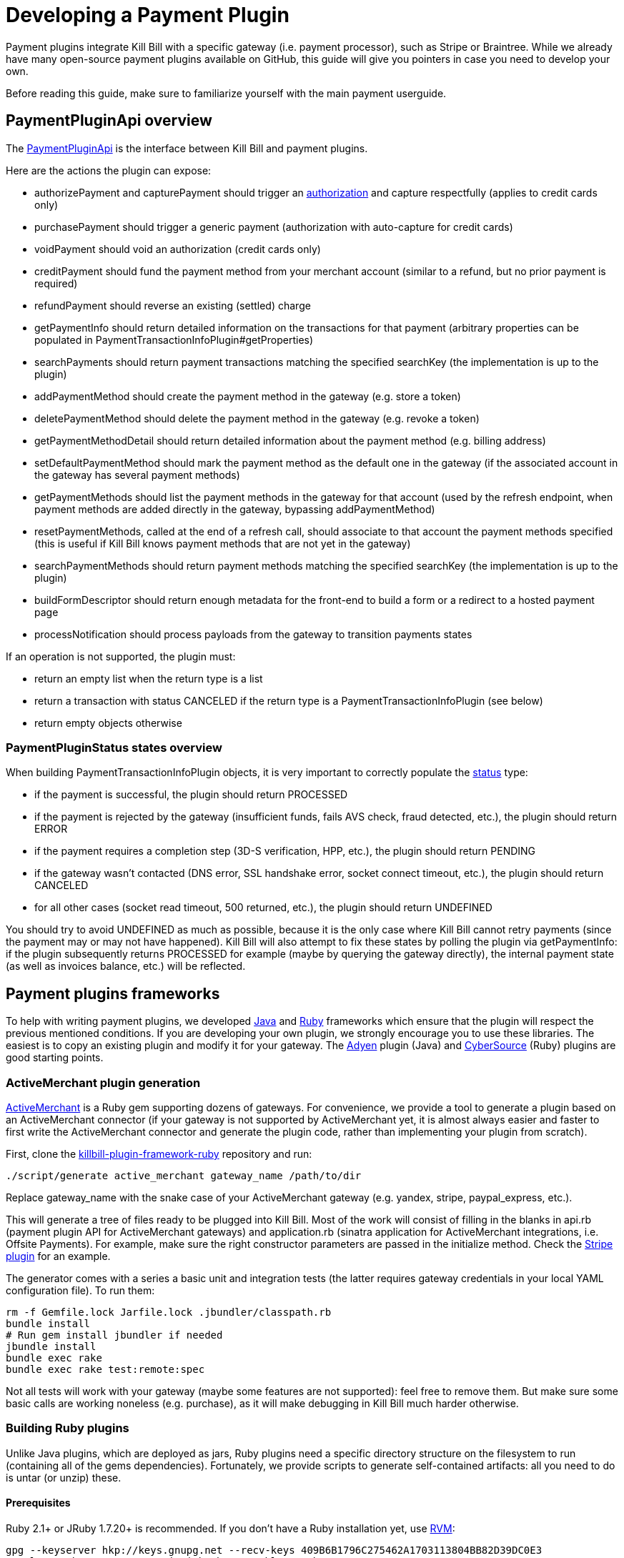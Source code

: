 = Developing a Payment Plugin

Payment plugins integrate Kill Bill with a specific gateway (i.e. payment processor), such as Stripe or Braintree. While we already have many open-source payment plugins available on GitHub, this guide will give you pointers in case you need to develop your own.

Before reading this guide, make sure to familiarize yourself with the main payment userguide.

== PaymentPluginApi overview

The https://github.com/killbill/killbill-plugin-api/blob/master/payment/src/main/java/org/killbill/billing/payment/plugin/api/PaymentPluginApi.java[PaymentPluginApi] is the interface between Kill Bill and payment plugins.

Here are the actions the plugin can expose:

* authorizePayment and capturePayment should trigger an https://en.wikipedia.org/wiki/Authorization_hold[authorization] and capture respectfully (applies to credit cards only)
* purchasePayment should trigger a generic payment (authorization with auto-capture for credit cards)
* voidPayment should void an authorization (credit cards only)
* creditPayment should fund the payment method from your merchant account (similar to a refund, but no prior payment is required)
* refundPayment should reverse an existing (settled) charge
* getPaymentInfo should return detailed information on the transactions for that payment (arbitrary properties can be populated in PaymentTransactionInfoPlugin#getProperties)
* searchPayments should return payment transactions matching the specified searchKey (the implementation is up to the plugin)
* addPaymentMethod should create the payment method in the gateway (e.g. store a token)
* deletePaymentMethod should delete the payment method in the gateway (e.g. revoke a token)
* getPaymentMethodDetail should return detailed information about the payment method (e.g. billing address)
* setDefaultPaymentMethod should mark the payment method as the default one in the gateway (if the associated account in the gateway has several payment methods)
* getPaymentMethods should list the payment methods in the gateway for that account (used by the refresh endpoint, when payment methods are added directly in the gateway, bypassing addPaymentMethod)
* resetPaymentMethods, called at the end of a refresh call, should associate to that account the payment methods specified (this is useful if Kill Bill knows payment methods that are not yet in the gateway)
* searchPaymentMethods should return payment methods matching the specified searchKey (the implementation is up to the plugin)
* buildFormDescriptor should return enough metadata for the front-end to build a form or a redirect to a hosted payment page
* processNotification should process payloads from the gateway to transition payments states

If an operation is not supported, the plugin must:

* return an empty list when the return type is a list
* return a transaction with status CANCELED if the return type is a PaymentTransactionInfoPlugin (see below)
* return empty objects otherwise

=== PaymentPluginStatus states overview

When building PaymentTransactionInfoPlugin objects, it is very important to correctly populate the https://github.com/killbill/killbill-api/blob/master/src/main/java/org/killbill/billing/payment/plugin/api/PaymentTransactionInfoPlugin.java[status] type:

* if the payment is successful, the plugin should return PROCESSED
* if the payment is rejected by the gateway (insufficient funds, fails AVS check, fraud detected, etc.), the plugin should return ERROR
* if the payment requires a completion step (3D-S verification, HPP, etc.), the plugin should return PENDING
* if the gateway wasn't contacted (DNS error, SSL handshake error, socket connect timeout, etc.), the plugin should return CANCELED
* for all other cases (socket read timeout, 500 returned, etc.), the plugin should return UNDEFINED

You should try to avoid UNDEFINED as much as possible, because it is the only case where Kill Bill cannot retry payments (since the payment may or may not have happened). Kill Bill will also attempt to fix these states by polling the plugin via getPaymentInfo: if the plugin subsequently returns PROCESSED for example (maybe by querying the gateway directly), the internal payment state (as well as invoices balance, etc.) will be reflected.

== Payment plugins frameworks

To help with writing payment plugins, we developed https://github.com/killbill/killbill-plugin-framework-java[Java] and https://github.com/killbill/killbill-plugin-framework-ruby[Ruby] frameworks which ensure that the plugin will respect the previous mentioned conditions. If you are developing your own plugin, we strongly encourage you to use these libraries. The easiest is to copy an existing plugin and modify it for your gateway. The https://github.com/killbill/killbill-adyen-plugin[Adyen] plugin (Java) and https://github.com/killbill/killbill-cybersource-plugin[CyberSource] (Ruby) plugins are good starting points.

=== ActiveMerchant plugin generation

https://github.com/activemerchant/active_merchant[ActiveMerchant] is a Ruby gem supporting dozens of gateways. For convenience, we provide a tool to generate a plugin based on an ActiveMerchant connector (if your gateway is not supported by ActiveMerchant yet, it is almost always easier and faster to first write the ActiveMerchant connector and generate the plugin code, rather than implementing your plugin from scratch).

First, clone the https://github.com/killbill/killbill-plugin-framework-ruby[killbill-plugin-framework-ruby] repository and run:

[source,ruby]
----
./script/generate active_merchant gateway_name /path/to/dir
----

Replace gateway_name with the snake case of your ActiveMerchant gateway (e.g. yandex, stripe, paypal_express, etc.).

This will generate a tree of files ready to be plugged into Kill Bill. Most of the work will consist of filling in the blanks in api.rb (payment plugin API for ActiveMerchant gateways) and application.rb (sinatra application for ActiveMerchant integrations, i.e. Offsite Payments). For example, make sure the right constructor parameters are passed in the initialize method. Check the https://github.com/killbill/killbill-stripe-plugin/blob/master/lib/stripe/api.rb[Stripe plugin] for an example.

The generator comes with a series a basic unit and integration tests (the latter requires gateway credentials in your local YAML configuration file). To run them:

[source,ruby]
----
rm -f Gemfile.lock Jarfile.lock .jbundler/classpath.rb
bundle install
# Run gem install jbundler if needed
jbundle install
bundle exec rake
bundle exec rake test:remote:spec
----

Not all tests will work with your gateway (maybe some features are not supported): feel free to remove them. But make sure some basic calls are working noneless (e.g. purchase), as it will make debugging in Kill Bill much harder otherwise.

=== Building Ruby plugins

Unlike Java plugins, which are deployed as jars, Ruby plugins need a specific directory structure on the filesystem to run (containing all of the gems dependencies). Fortunately, we provide scripts to generate self-contained artifacts: all you need to do is untar (or unzip) these.

==== Prerequisites

Ruby 2.1+ or JRuby 1.7.20+ is recommended. If you don't have a Ruby installation yet, use https://rvm.io/rvm/install[RVM]:

[source,bash]
----
gpg --keyserver hkp://keys.gnupg.net --recv-keys 409B6B1796C275462A1703113804BB82D39DC0E3
\curl -sSL https://get.rvm.io | bash -s stable --ruby
----

After following the post-installation instructions, you should have access to the `ruby` and `gem` executables.

Install the following gems:

[source,bash]
----
gem install bundler
gem install jbundler
----

==== Build

Follow these steps, making sure each one is successful before moving on to the next one:

[source,ruby]
----
rm -f Gemfile.lock Jarfile.lock .jbundler/classpath.rb
bundle install
jbundle install
# Cleanup output directories
bundle exec rake killbill:clean
# Build your plugin gem in the pkg/ directory
bundle exec rake build
# Build the Killbill plugin in the pkg/ directory
bundle exec rake killbill:package
# Optional: deploy the plugin (and clobber a previous version if needed) in /var/tmp/bundles.
# Alternatively, you can manualy deploy the .tar.gz or .zip artifact from the pkg/ directory
bundle exec rake killbill:deploy[true]
----

You can then restart Kill Bill and start triggering payments using the Kill Bill 1.0 JAX-RS APIs.

Note that if you don't need any custom configuration, make sure to delete the default YAML configuration file `/var/tmp/bundles/plugins/ruby/killbill-\*/*/*.yml`. In development mode, i.e. when you are running tests outside of Kill Bill (see `rake test:spec` and `rake test:remote:spec`), the database configuration is specified in that YAML file (payment plugins rely on a couple of database tables, principally to keep the credit card tokens and gateway-specific details for transactions, such as reference codes). By default, the plugin will use SQLite. If you uncomment the part of the YAML file below the comment "In Kill Bill", this will tell the plugin to use the JNDI connection exposed by Kill Bill instead. This is the default in case the file isn't present (or if the database section is missing).
